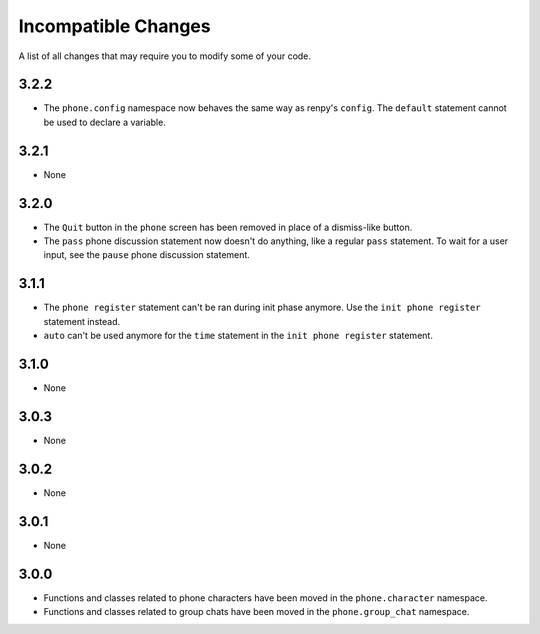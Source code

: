 Incompatible Changes
====================

A list of all changes that may require you to modify some of your code.

3.2.2
-----

* The ``phone.config`` namespace now behaves the same way as renpy's ``config``. The ``default`` statement cannot be used to declare a variable.

3.2.1
-----

* None

3.2.0
-----

* The ``Quit`` button in the ``phone`` screen has been removed in place of a dismiss-like button.
* The ``pass`` phone discussion statement now doesn't do anything, like a regular ``pass`` statement. To wait for a user input, see the ``pause`` phone discussion statement.

3.1.1
-----

* The ``phone register`` statement can't be ran during init phase anymore. Use the ``init phone register`` statement instead.
* ``auto`` can't be used anymore for the ``time`` statement in the ``init phone register`` statement.

3.1.0
-----

* None

3.0.3
-----

* None

3.0.2
-----

* None

3.0.1
-----

* None

3.0.0
-----

* Functions and classes related to phone characters have been moved in the ``phone.character`` namespace.
* Functions and classes related to group chats have been moved in the ``phone.group_chat`` namespace.